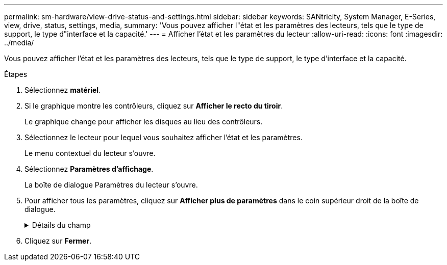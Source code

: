 ---
permalink: sm-hardware/view-drive-status-and-settings.html 
sidebar: sidebar 
keywords: SANtricity, System Manager, E-Series, view, drive, status, settings, media, 
summary: 'Vous pouvez afficher l"état et les paramètres des lecteurs, tels que le type de support, le type d"interface et la capacité.' 
---
= Afficher l'état et les paramètres du lecteur
:allow-uri-read: 
:icons: font
:imagesdir: ../media/


[role="lead"]
Vous pouvez afficher l'état et les paramètres des lecteurs, tels que le type de support, le type d'interface et la capacité.

.Étapes
. Sélectionnez *matériel*.
. Si le graphique montre les contrôleurs, cliquez sur *Afficher le recto du tiroir*.
+
Le graphique change pour afficher les disques au lieu des contrôleurs.

. Sélectionnez le lecteur pour lequel vous souhaitez afficher l'état et les paramètres.
+
Le menu contextuel du lecteur s'ouvre.

. Sélectionnez *Paramètres d'affichage*.
+
La boîte de dialogue Paramètres du lecteur s'ouvre.

. Pour afficher tous les paramètres, cliquez sur *Afficher plus de paramètres* dans le coin supérieur droit de la boîte de dialogue.
+
.Détails du champ
[%collapsible]
====
[cols="25h,~"]
|===
| Paramètres | Description 


 a| 
État
 a| 
Affiche optimal, hors ligne, défaut non critique et échec.     L'état optimal indique la condition de fonctionnement souhaitée.



 a| 
Mode
 a| 
Affiche affecté, non affecté, disque de secours en attente ou disque de secours en cours d'utilisation.



 a| 
Emplacement
 a| 
La indique le numéro de tiroir et de baie correspondant à l'emplacement du disque.



 a| 
Affecté à/peut protéger
 a| 
Si le disque est affecté à un pool, un groupe de volumes ou un cache SSD, ce champ affiche « affecté à ». La valeur peut être un nom de pool, un nom de groupe de volumes ou un nom de cache SSD.    Si le lecteur est affecté à un disque de secours et que son mode est Veille, ce champ affiche « peut protéger ». Si le disque de secours peut protéger un ou plusieurs groupes de volumes, les noms de groupes de volumes s'affichent. S'il ne peut pas protéger un groupe de volumes, il affiche 0 groupes de volumes.

Si le lecteur est affecté à un disque de secours et que son mode est utilisé, ce champ affiche « protéger ». La valeur correspond au nom du groupe de volumes affecté.

Si le lecteur n'est pas affecté, ce champ n'apparaît pas.



 a| 
Type de support
 a| 
Affiche le type de support d'enregistrement utilisé par le lecteur, qui peut être un disque dur ou un disque SSD.



 a| 
Pourcentage de longévité utilisé (uniquement indiqué si des disques SSD sont présents)
 a| 
Quantité de données écrites sur le disque jusqu'à ce jour, divisée par la limite théorique totale en écriture.



 a| 
Type d'interface
 a| 
Affiche le type d'interface utilisé par le lecteur, par exemple SAS.



 a| 
Redondance des chemins d'accès aux disques
 a| 
Indique si les connexions entre le lecteur et le contrôleur sont redondantes (Oui) ou non (non).



 a| 
Capacité (Gio)
 a| 
Affiche la capacité utilisable (capacité totale configurée) du disque.



 a| 
Vitesse (tr/min)
 a| 
Indique la vitesse en tr/min (n'apparaît pas pour les disques SSD).



 a| 
Débit de données actuel
 a| 
Affiche le taux de transfert des données entre le lecteur et la matrice de stockage.



 a| 
Taille du secteur logique (octets)
 a| 
Affiche la taille du secteur logique utilisé par le lecteur.



 a| 
Taille du secteur physique (octets)
 a| 
Indique la taille du secteur physique utilisé par le lecteur. En général, la taille du secteur physique est de 4096 octets pour les disques durs.



 a| 
Version du firmware du disque
 a| 
Affiche le niveau de révision du micrologiciel du lecteur.



 a| 
Identificateur mondial
 a| 
La montre l'identifiant hexadécimal unique du disque.



 a| 
ID produit
 a| 
Affiche l'identifiant du produit, qui est attribué par le fabricant.



 a| 
Numéro de série
 a| 
Indique le numéro de série du disque.



 a| 
Fabricant
 a| 
Indique le fournisseur du disque.



 a| 
Date de fabrication
 a| 
Indique la date de construction du lecteur.


NOTE: Non disponible pour les disques NVMe.



 a| 
Sécurité
 a| 
Indique si le lecteur est sécurisé (Oui) ou non (non). Les disques sécurisés peuvent être des disques FDE (Full Disk Encryption) ou FIPS (Federal information Processing Standard) (niveaux 140-2 ou 140-3), qui cryptent les données pendant les écritures et les déchiffrées lors des lectures. Ces lecteurs sont considérés comme sécurisés-_compatibles_ car ils peuvent être utilisés pour des raisons de sécurité supplémentaires à l'aide de la fonction sécurité des lecteurs. Si la fonction de sécurité des disques est activée pour les groupes de volumes et les pools utilisés avec ces disques, les lecteurs deviennent sécurisés --_Enabled_.



 a| 
Sécurité
 a| 
Indique si le lecteur est sécurisé (Oui) ou non (non). Les lecteurs sécurisés sont utilisés avec la fonction de sécurité des lecteurs. Lorsque vous activez la fonction sécurité du lecteur, puis appliquez la sécurité du lecteur à un pool ou à un groupe de volumes sur des lecteurs sécurisés-_compatibles_, les lecteurs deviennent sécurisés-_activés_. L'accès en lecture et en écriture n'est disponible que par l'intermédiaire d'un contrôleur configuré avec la clé de sécurité adéquate. Cette sécurité supplémentaire empêche tout accès non autorisé aux données d'un disque physiquement retiré de la matrice de stockage.



 a| 
Accessible en lecture/écriture
 a| 
Indique si le lecteur est accessible en lecture/écriture (Oui) ou non (non).



 a| 
Identifiant de clé de sécurité du lecteur
 a| 
La illustre la clé de sécurité des lecteurs sécurisés. La sécurité des disques est une fonctionnalité de baie de stockage qui fournit une couche de sécurité supplémentaire avec des disques FDE (Full Disk Encryption) ou FIPS (Federal information Processing Standard). Lorsque ces disques sont utilisés avec la fonction sécurité des lecteurs, ils ont besoin d'une clé de sécurité pour accéder à leurs données. Lorsque les lecteurs sont physiquement retirés de la matrice, ils ne peuvent pas fonctionner tant qu'ils ne sont pas installés dans une autre matrice. À ce moment, ils seront dans un état de sécurité verrouillé jusqu'à ce que la clé de sécurité correcte soit fournie.



 a| 
Compatibilité avec Data assurance (DA)
 a| 
Indique si la fonction Data assurance (DA) est activée (Oui) ou non (non). Data assurance (DA) est une fonctionnalité qui vérifie et corrige les erreurs susceptibles de se produire lors du transfert des données entre les contrôleurs et les disques. Data assurance peut être activé au niveau du pool ou du groupe de volumes, avec des hôtes qui utilisent une interface d'E/S DA, telle que Fibre Channel.



 a| 
Compatible DULBE
 a| 
Indique si l'option d'erreur de bloc logique (DULBE) désalloué ou non est activée (Oui) ou non (non). DULBE est une option sur disques NVMe qui permet aux baies de stockage EF300 ou EF600 de prendre en charge des volumes provisionnés par ressources.

|===
====
. Cliquez sur *Fermer*.

